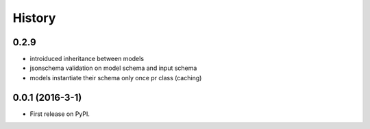 =======
History
=======

0.2.9
-----------------

* introiduced inheritance between models
* jsonschema validation on model schema and input schema
* models instantiate their schema only once pr class (caching)

0.0.1 (2016-3-1)
------------------

* First release on PyPI.
